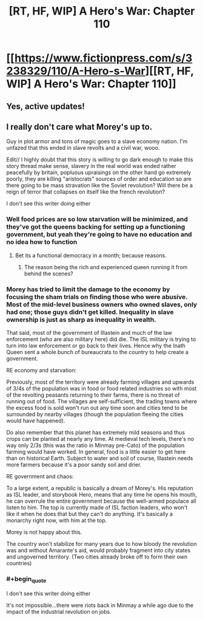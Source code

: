 #+TITLE: [RT, HF, WIP] A Hero's War: Chapter 110

* [[https://www.fictionpress.com/s/3238329/110/A-Hero-s-War][[RT, HF, WIP] A Hero's War: Chapter 110]]
:PROPERTIES:
:Author: Ardvarkeating101
:Score: 30
:DateUnix: 1523380646.0
:FlairText: WIP
:END:

** Yes, active updates!
:PROPERTIES:
:Author: Green0Photon
:Score: 5
:DateUnix: 1523386081.0
:END:


** I really don't care what Morey's up to.

Guy in plot armor and tons of magic goes to a slave economy nation. I'm unfazed that this ended in slave revolts and a civil war, wooo.

Edit// I highly doubt that this story is willing to go dark enough to make this story thread make sense, slavery in the real world was ended rather peacefully by britain, popluous upraisings on the other hand go extremely poorly, they are killing "aristocrats" sources of order and education so are there going to be mass stravation like the Soviet revolution? Will there be a reign of terror that collapses on itself like the french revolution?

I don't see this writer doing either
:PROPERTIES:
:Author: monkyyy0
:Score: 6
:DateUnix: 1523440379.0
:END:

*** Well food prices are so low starvation will be minimized, and they've got the queens backing for setting up a functioning government, but yeah they're going to have no education and no idea how to function
:PROPERTIES:
:Author: Ardvarkeating101
:Score: 2
:DateUnix: 1523458234.0
:END:

**** Bet its a functional democracy in a month; because reasons.
:PROPERTIES:
:Author: monkyyy0
:Score: 0
:DateUnix: 1523458574.0
:END:

***** The reason being the rich and experienced queen running it from behind the scenes?
:PROPERTIES:
:Author: Ardvarkeating101
:Score: 3
:DateUnix: 1523458896.0
:END:


*** Morey has tried to limit the damage to the economy by focusing the sham trials on finding those who were abusive. Most of the mid-level business owners who owned slaves, only had one; those guys didn't get killed. Inequality in slave ownership is just as sharp as inequality in wealth.

That said, most of the government of Illastein and much of the law enforcement (who are also military here) did die. The ISL military is trying to turn into law enforcement or go back to their lives. Hence why the Inath Queen sent a whole bunch of bureaucrats to the country to help create a government.

RE economy and starvation:

Previously, most of the territory were already farming villages and upwards of 3/4s of the population was in food or food related industries so with most of the revolting peasants returning to their farms, there is no threat of running out of food. The villages are self-sufficient, the trading towns where the excess food is sold won't run out any time soon and cities tend to be surrounded by nearby villages (though the population fleeing the cities would have happened).

Do also remember that this planet has extremely mild seasons and thus crops can be planted at nearly any time. At medieval tech levels, there's no way only 2/3s (this was the ratio in Minmay pre-Cato) of the population farming would have worked. In general, food is a little easier to get here than on historical Earth. Subject to water and soil of course, Illastein needs more farmers because it's a poor sandy soil and drier.

RE government and chaos:

To a large extent, a republic is basically a dream of Morey's. His reputation as ISL leader, and storybook Hero, means that any time he opens his mouth, he can overrule the entire government because the well-armed populace all listen to him. The top is currently made of ISL faction leaders, who won't like it when he does that but they can't do anything. It's basically a monarchy right now, with him at the top.

Morey is not happy about this.

The country won't stabilize for many years due to how bloody the revolution was and without Amarante's aid, would probably fragment into city states and ungoverned territory. (Two cities already broke off to form their own countries)
:PROPERTIES:
:Author: jseah
:Score: 2
:DateUnix: 1523760799.0
:END:


*** #+begin_quote
  I don't see this writer doing either
#+end_quote

It's not impossible...there were riots back in Minmay a while ago due to the impact of the industrial revolution on jobs.
:PROPERTIES:
:Author: thrawnca
:Score: 1
:DateUnix: 1523562289.0
:END:
